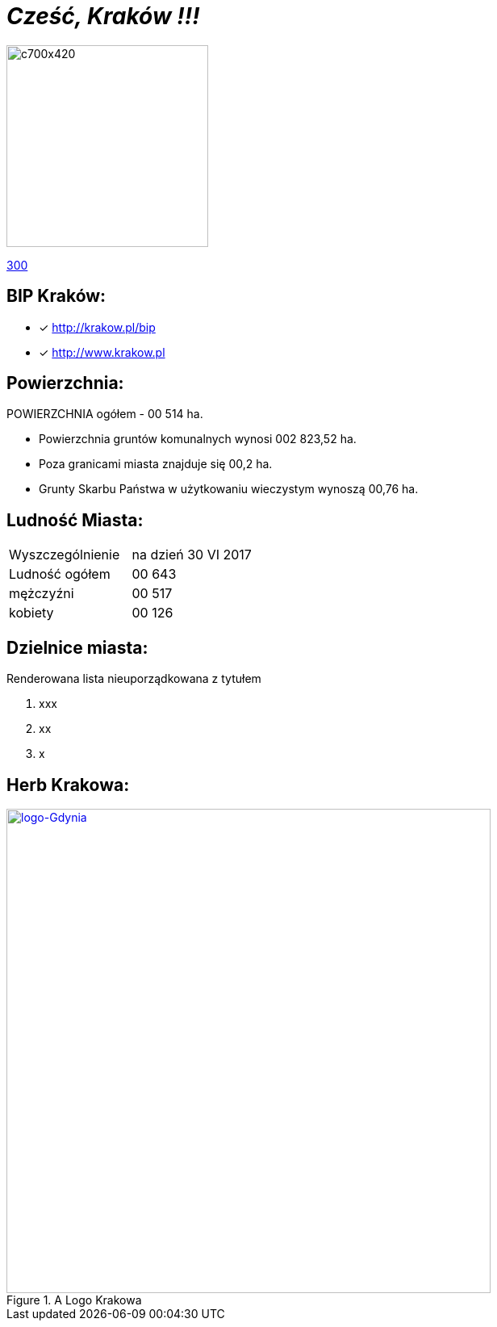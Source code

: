 = _Cześć, Kraków !!!_ 

image::c700x420.jpg[c700x420,250]

http://krakow.pl/zalacznik/19943/4.jpg[300]


== BIP Kraków:

* [x] <http://krakow.pl/bip>

* [x] <http://www.krakow.pl>




== Powierzchnia:

POWIERZCHNIA ogółem - 00 514 ha.

** Powierzchnia gruntów komunalnych wynosi 002 823,52 ha.

** Poza granicami miasta znajduje się 00,2 ha.

** Grunty Skarbu Państwa w użytkowaniu wieczystym wynoszą 00,76 ha.

== Ludność Miasta:

|===
| Wyszczególnienie	|  na dzień 30 VI 2017
| Ludność ogółem	| 00 643
| mężczyźni | 00 517
| kobiety | 00 126
|===


== Dzielnice miasta:
[squere]
.Renderowana lista nieuporządkowana z tytułem



. xxx

. xx

. x



== Herb Krakowa:

[#img-logo krakowa]
.A Logo Krakowa
[link=http://jogapilates.pl/wp-content/uploads/logo-Gdynia.jpg]
image::logo-Gdynia.jpg[logo-Gdynia,600]
